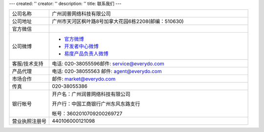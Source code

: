 ---
created: ''
creator: ''
description: ''
title: 联系我们
---

.. list-table::
   :widths: 6 30
   :class: listing text-center

   - - 公司名称
     - 广州润普网络科技有限公司
   - - 公司地址
     - 广州市天河区枫叶路8号加拿大花园6栋2208(邮编：510630)
   - - 官方微信 
     - .. image:: ../img/weixin_qrcode.jpg
   - - 公司微博
     - - `官方微博 <http://weibo.com/gzeverydo>`__ 

       - `开发者中心微博 <http://weibo.com/edodev>`__ 

       - `易度产品负责人微博 <http://weibo.com/panjunyong>`__

   - - 客服/技术支持
     - 电话: 020-38055596邮件: service@everydo.com
   - - 产品代理
     - 电话: 020-38055563 邮件: agent@everydo.com
   - - 市场合作
     - 邮件: market@everydo.com
   - - 传真
     - 020-38055386
   - - 银行帐号
     - 开户名：广州润普网络科技有限公司

       开户行：中国工商银行广州东风东路支行

       帐号：3602010709200269727

   - - 营业执照注册号
     - 440106000121098

